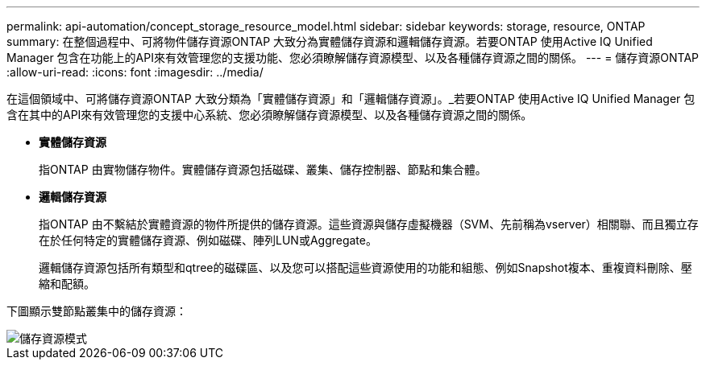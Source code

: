 ---
permalink: api-automation/concept_storage_resource_model.html 
sidebar: sidebar 
keywords: storage, resource, ONTAP 
summary: 在整個過程中、可將物件儲存資源ONTAP 大致分為實體儲存資源和邏輯儲存資源。若要ONTAP 使用Active IQ Unified Manager 包含在功能上的API來有效管理您的支援功能、您必須瞭解儲存資源模型、以及各種儲存資源之間的關係。 
---
= 儲存資源ONTAP
:allow-uri-read: 
:icons: font
:imagesdir: ../media/


[role="lead"]
在這個領域中、可將儲存資源ONTAP 大致分類為「實體儲存資源」和「邏輯儲存資源」。_若要ONTAP 使用Active IQ Unified Manager 包含在其中的API來有效管理您的支援中心系統、您必須瞭解儲存資源模型、以及各種儲存資源之間的關係。

* *實體儲存資源*
+
指ONTAP 由實物儲存物件。實體儲存資源包括磁碟、叢集、儲存控制器、節點和集合體。

* *邏輯儲存資源*
+
指ONTAP 由不繫結於實體資源的物件所提供的儲存資源。這些資源與儲存虛擬機器（SVM、先前稱為vserver）相關聯、而且獨立存在於任何特定的實體儲存資源、例如磁碟、陣列LUN或Aggregate。

+
邏輯儲存資源包括所有類型和qtree的磁碟區、以及您可以搭配這些資源使用的功能和組態、例如Snapshot複本、重複資料刪除、壓縮和配額。



下圖顯示雙節點叢集中的儲存資源：

image::../media/storage_resource_model.gif[儲存資源模式]
